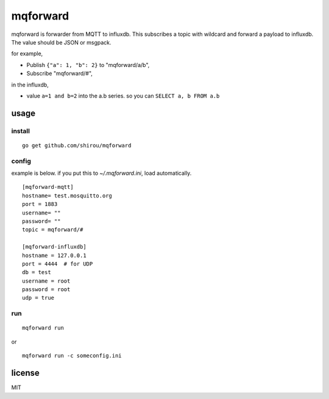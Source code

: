 mqforward
=====================

mqforward is forwarder from MQTT to influxdb.
This subscribes a topic with wildcard and forward a payload to
influxdb. The value should be JSON or msgpack.

for example,

- Publish ``{"a": 1, "b": 2}`` to "mqforward/a/b", 
- Subscribe "mqforward/#", 

in the influxdb,

- value ``a=1 and b=2`` into the a.b series. so you can ``SELECT a, b FROM a.b``


usage
---------

install
+++++++++++++++

::

  go get github.com/shirou/mqforward

config
+++++++++++++++

example is below. if you put this to `~/.mqforward.ini`, load
automatically.

::

   [mqforward-mqtt]
   hostname= test.mosquitto.org
   port = 1883
   username= ""
   password= ""
   topic = mqforward/#

   [mqforward-influxdb]
   hostname = 127.0.0.1
   port = 4444  # for UDP
   db = test
   username = root
   password = root
   udp = true

run
+++++++++++++++

::

   mqforward run

or 

::

   mqforward run -c someconfig.ini

license
-----------

MIT
